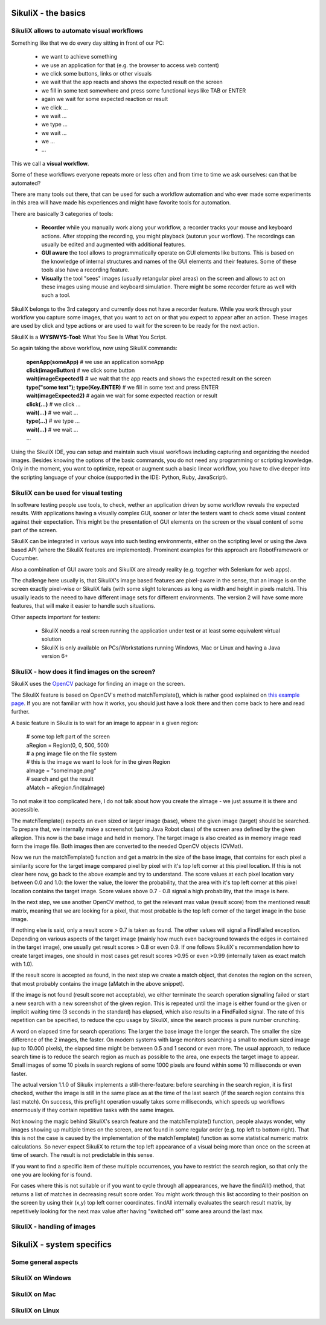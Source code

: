 SikuliX - the basics
====================

SikuliX allows to automate visual workflows
-------------------------------------------

Something like that we do every day sitting in front of our PC:

 - we want to achieve something 
 - we use an application for that (e.g. the browser to access web content)
 - we click some buttons, links or other visuals
 - we wait that the app reacts and shows the expected result on the screen
 - we fill in some text somewhere and press some functional keys like TAB or ENTER
 - again we wait for some expected reaction or result
 - we click ...
 - we wait ...
 - we type ...
 - we wait ...
 - we ...
 - ...
 
This we call a **visual workflow**.
 
Some of these workflows everyone repeats more or less often and from time to time we ask ourselves: can that be automated?

There are many tools out there, that can be used for such a workflow automation and who ever made some experiments in this area will have made his experiences and might have favorite tools for automation. 

There are basically 3 categories of tools:

 - **Recorder** while you manually work along your workflow, a recorder tracks your mouse and keyboard actions. After stopping the recording, you might playback (autorun your worflow). The recordings can usually be edited and augmented with additional features.
 
 - **GUI aware** the tool allows to programmatically operate on GUI elements like buttons. This is based on the knowledge of internal structures and names of the GUI elements and their features. Some of these tools also have a recording feature.
 
 - **Visually** the tool "sees" images (usually retangular pixel areas) on the screen and allows to act on these images using mouse and keyboard simulation. There might be some recorder feture as well with such a tool.
 
SikuliX belongs to the 3rd category and currently does not have a recorder feature. While you work through your workflow you capture some images, that you want to act on or that you expect to appear after an action. These images are used by click and type actions or are used to wait for the screen to be ready for the next action.

SikuliX is a **WYSIWYS-Tool**: What You See Is What You Script.

So again taking the above workflow, now using SikuliX commands:

 | **openApp(someApp)** # we use an application someApp
 | **click(imageButton)** # we click some button
 | **wait(imageExpected1)** # we wait that the app reacts and shows the expected result on the screen
 | **type("some text"); type(Key.ENTER)** # we fill in some text and press ENTER
 | **wait(imageExpected2)** # again we wait for some expected reaction or result
 | **click(...)** # we click ...
 | **wait(...)** # we wait ...
 | **type(...)** # we type ...
 | **wait(...)** # we wait ...
 | ...

Using the SikuliX IDE, you can setup and maintain such visual workflows including capturing and organizing the needed images. Besides knowing the options of the basic commands, you do not need any programming or scripting knowledge. Only in the moment, you want to optimize, repeat or augment such a basic linear workflow, you have to dive deeper into the scripting language of your choice (supported in the IDE: Python, Ruby, JavaScript).

SikuliX can be used for visual testing
--------------------------------------

In software testing people use tools, to check, wether an application driven by some workflow reveals the expected results. With applications having a visually complex GUI, sooner or later the testers want to check some visual content against their expectation. This might be the presentation of GUI elements on the screen or the visual content of some part of the screen.

SikuliX can be integrated in various ways into such testing environments, either on the scripting level or using the Java based API (where the SikuliX features are implemented). Prominent examples for this approach are RobotFramework or Cucumber.

Also a combination of GUI aware tools and SikuliX are already reality (e.g. together with Selenium for web apps).

The challenge here usually is, that SikuliX's image based features are pixel-aware in the sense, that an image is on the screen exactly pixel-wise or SikuliX fails (with some slight tolerances as long as width and height in pixels match). This usually leads to the neeed to have different image sets for different environments. The version 2 will have some more features, that will make it easier to handle such situations.

Other aspects important for testers:

 - SikuliX needs a real screen running the application under test or at least some equivalent virtual solution 
 - SikuliX is only available on PCs/Workstations running Windows, Mac or Linux and having a Java version 6+
 
SikuliX - how does it find images on the screen?
------------------------------------------------

SikuliX uses the `OpenCV <http://opencv.org/>`_ package for finding an image on the screen.

The SikuliX feature is based on OpenCV's method matchTemplate(), which is rather good explained on `this example page <http://docs.opencv.org/doc/tutorials/imgproc/histograms/template_matching/template_matching.html>`_. If you are not familiar with how it works, you should just have a look there and then come back to here and read further.

A basic feature in Sikulix is to wait for an image to appear in a given region:

 | # some top left part of the screen
 | aRegion = Region(0, 0, 500, 500) 
 | # a png image file on the file system
 | # this is the image we want to look for in the given Region
 | aImage = "someImage.png" 
 | # search and get the result
 | aMatch = aRegion.find(aImage)

To not make it too complicated here, I do not talk about how you create the aImage - we just assume it is there and accessible.

The matchTemplate() expects an even sized or larger image (base), where the given image (target) should be searched. To prepare that, we internally make a screenshot (using Java Robot class) of the screen area defined by the given aRegion. This now is the base image and held in memory. The target image is also created as in memory image read form the image file. Both images then are converted to the needed OpenCV objects (CVMat).

Now we run the matchTemplate() function and get a matrix in the size of the base image, that contains for each pixel a similarity score for the target image compared pixel by pixel with it's top left corner at this pixel location. If this is not clear here now, go back to the above example and try to understand.
The score values at each pixel location vary between 0.0 and 1.0: the lower the value, the lower the probability, that the area with it's top left corner at this pixel location contains the target image.
Score values above 0.7 - 0.8 signal a high probability, that the image is here. 

In the next step, we use another OpenCV method, to get the relevant max value (result score) from the mentioned result matrix, meaning that we are looking for a pixel, that most probable is the top left corner of the target image in the base image.

If nothing else is said, only a result score > 0.7 is taken as found. The other values will signal a FindFailed exception. Depending on various aspects of the target image (mainly how much even background towards the edges in contained in the target image), one usually get result scores > 0.8 or even 0.9. If one follows SikuliX's recommendation how to create target images, one should in most cases get result scores >0.95 or even >0.99 (internally taken as exact match with 1.0). 

If the result score is accepted as found, in the next step we create a match object, that denotes the region on the screen, that most probably contains the image (aMatch in the above snippet).

If the image is not found (result score not acceptable), we either terminate the search operation signalling failed or start a new search with a new screenshot of the given region. This is repeated until the image is either found or the given or implicit waiting time (3 seconds in the standard) has elapsed, which also results in a FindFailed signal. The rate of this repetition can be specified, to reduce the cpu usage by SikuliX, since the search process is pure number crunching.

A word on elapsed time for search operations: The larger the base image the longer the search. The smaller the size difference of the 2 images, the faster. On modern systems with large monitors searching a small to medium sized image (up to 10.000 pixels), the elapsed time might be between 0.5 and 1 second or even more. The usual approach, to reduce search time is to reduce the search region as much as possible to the area, one expects the target image to appear. Small images of some 10 pixels in search regions of some 1000 pixels are found within some 10 milliseconds or even faster.

The actual version 1.1.0 of Sikulix implements a still-there-feature: before searching in the search region, it is first checked, wether the image is still in the same place as at the time of the last search (if the search region contains this last match). On success, this preflight operation usually takes some  milliseconds, which speeds up workflows enormously if they contain repetitive tasks with the same images.

Not knowing the magic behind SikuliX's search feature and the matchTemplate() function, people always wonder, why images showing up multiple times on the screen, are not found in some regular order (e.g. top left to bottom right). That this is not the case is caused by the implementation of the matchTemplate() function as some statistical numeric matrix calculations. So never expect SikuliX to return the top left appearance of a visual being more than once on the screen at time of search. The result is not predictable in this sense.

If you want to find a specific item of these multiple occurrences, you have to restrict the search region, so that only the one you are looking for is found.

For cases where this is not suitable or if you want to cycle through all appearances, we have the findAll() method, that returns a list of matches in decreasing result score order. You might work through this list according to their position on the screen by using their (x,y) top left corner coordinates. findAll internally evaluates the search result matrix, by repetitively  looking for the next max value after having "switched off" some area around the last max.

SikuliX - handling of images
----------------------------

SikuliX - system specifics
==========================

Some general aspects
--------------------

SikuliX on Windows
------------------

SikuliX on Mac
--------------

SikuliX on Linux
----------------

